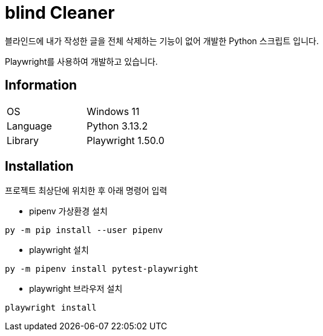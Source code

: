 = blind Cleaner

블라인드에 내가 작성한 글을 전체 삭제하는 기능이 없어 개발한 Python 스크립트 입니다.

Playwright를 사용하여 개발하고 있습니다.

== Information

[cols=2]
|===
|OS
|Windows 11

|Language
|Python 3.13.2

|Library
|Playwright 1.50.0
|===

== Installation

프로젝트 최상단에 위치한 후 아래 명령어 입력

- pipenv 가상환경 설치

```shell
py -m pip install --user pipenv
```

- playwright 설치

```shell
py -m pipenv install pytest-playwright
```

- playwright 브라우저 설치

```shell
playwright install
```
